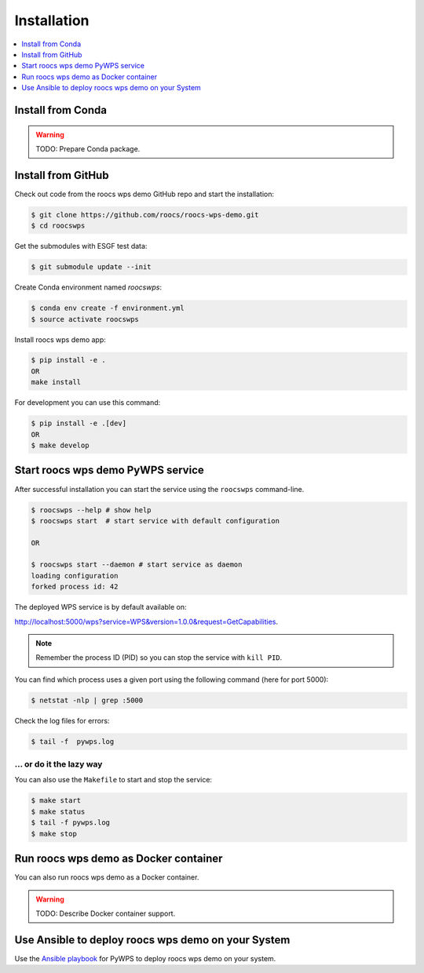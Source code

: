.. _installation:

Installation
============

.. contents::
    :local:
    :depth: 1

Install from Conda
------------------

.. warning::

   TODO: Prepare Conda package.

Install from GitHub
-------------------

Check out code from the roocs wps demo GitHub repo and start the installation:

.. code-block:: console

   $ git clone https://github.com/roocs/roocs-wps-demo.git
   $ cd roocswps

Get the submodules with ESGF test data:

.. code-block:: console

   $ git submodule update --init

Create Conda environment named `roocswps`:

.. code-block:: console

   $ conda env create -f environment.yml
   $ source activate roocswps

Install roocs wps demo app:

.. code-block:: console

  $ pip install -e .
  OR
  make install

For development you can use this command:

.. code-block:: console

  $ pip install -e .[dev]
  OR
  $ make develop

Start roocs wps demo PyWPS service
----------------------------------

After successful installation you can start the service using the ``roocswps`` command-line.

.. code-block:: console

   $ roocswps --help # show help
   $ roocswps start  # start service with default configuration

   OR

   $ roocswps start --daemon # start service as daemon
   loading configuration
   forked process id: 42

The deployed WPS service is by default available on:

http://localhost:5000/wps?service=WPS&version=1.0.0&request=GetCapabilities.

.. NOTE:: Remember the process ID (PID) so you can stop the service with ``kill PID``.

You can find which process uses a given port using the following command (here for port 5000):

.. code-block:: console

   $ netstat -nlp | grep :5000


Check the log files for errors:

.. code-block:: console

   $ tail -f  pywps.log

... or do it the lazy way
+++++++++++++++++++++++++

You can also use the ``Makefile`` to start and stop the service:

.. code-block:: console

  $ make start
  $ make status
  $ tail -f pywps.log
  $ make stop


Run roocs wps demo as Docker container
--------------------------------------

You can also run roocs wps demo as a Docker container.

.. warning::

  TODO: Describe Docker container support.

Use Ansible to deploy roocs wps demo on your System
---------------------------------------------------

Use the `Ansible playbook`_ for PyWPS to deploy roocs wps demo on your system.


.. _Ansible playbook: http://ansible-wps-playbook.readthedocs.io/en/latest/index.html
